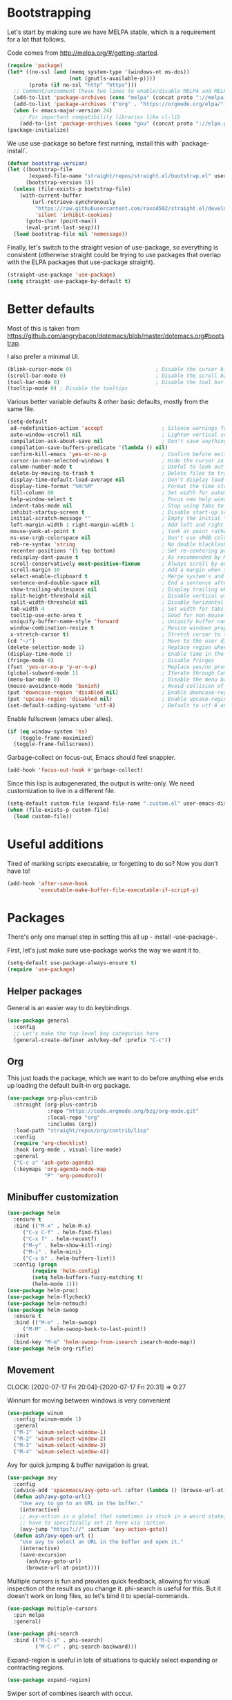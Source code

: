 * Bootstrapping
Let's start by making sure we have MELPA stable, which is a
requirement for a lot that follows.

Code comes from http://melpa.org/#/getting-started.
#+BEGIN_SRC emacs-lisp
  (require 'package)
  (let* ((no-ssl (and (memq system-type '(windows-nt ms-dos))
                      (not (gnutls-available-p))))
         (proto (if no-ssl "http" "https")))
    ;; Comment/uncomment these two lines to enable/disable MELPA and MELPA Stable as desired
    (add-to-list 'package-archives (cons "melpa" (concat proto "://melpa.org/packages/")) t)
    (add-to-list 'package-archives '("org" . "https://orgmode.org/elpa/") t)
    (when (< emacs-major-version 24)
      ;; For important compatibility libraries like cl-lib
      (add-to-list 'package-archives (cons "gnu" (concat proto "://elpa.gnu.org/packages/")))))
  (package-initialize)
#+END_SRC

We use use-package so before first running, install this with `package-install`.

#+begin_src emacs-lisp
(defvar bootstrap-version)
(let ((bootstrap-file
       (expand-file-name "straight/repos/straight.el/bootstrap.el" user-emacs-directory))
      (bootstrap-version 5))
  (unless (file-exists-p bootstrap-file)
    (with-current-buffer
        (url-retrieve-synchronously
         "https://raw.githubusercontent.com/raxod502/straight.el/develop/install.el"
         'silent 'inhibit-cookies)
      (goto-char (point-max))
      (eval-print-last-sexp)))
  (load bootstrap-file nil 'nomessage))
#+end_src

Finally, let's switch to the straight vesion of use-package, so everything is
consistent (otherwise straight could be trying to use packages that overlap with
the ELPA packages that use-package straight).

#+begin_src emacs-lisp
(straight-use-package 'use-package)
(setq straight-use-package-by-default t)

#+end_src

* Better defaults

Most of this is taken from
https://github.com/angrybacon/dotemacs/blob/master/dotemacs.org#bootstrap.

I also prefer a minimal UI.
#+BEGIN_SRC emacs-lisp
(blink-cursor-mode 0)                           ; Disable the cursor blinking
(scroll-bar-mode 0)                             ; Disable the scroll bar
(tool-bar-mode 0)                               ; Disable the tool bar
(tooltip-mode 0) ; Disable the tooltips
#+END_SRC

Various better variable defaults & other basic defaults, mostly from
the same file.

#+BEGIN_SRC emacs-lisp
(setq-default
 ad-redefinition-action 'accept                   ; Silence warnings for redefinition
 auto-window-vscroll nil                          ; Lighten vertical scroll
 compilation-ask-about-save nil                   ; Don't save anything, don't ask
 compilation-save-buffers-predicate '(lambda () nil)
 confirm-kill-emacs 'yes-or-no-p                  ; Confirm before exiting Emacs
 cursor-in-non-selected-windows t                 ; Hide the cursor in inactive windows
 column-number-mode t                             ; Useful to look out for line length limits
 delete-by-moving-to-trash t                      ; Delete files to trash
 display-time-default-load-average nil            ; Don't display load average
 display-time-format "%H:%M"                      ; Format the time string
 fill-column 80                                   ; Set width for automatic line breaks
 help-window-select t                             ; Focus new help windows when opened
 indent-tabs-mode nil                             ; Stop using tabs to indent
 inhibit-startup-screen t                         ; Disable start-up screen
 initial-scratch-message ""                       ; Empty the initial *scratch* buffer
 left-margin-width 1 right-margin-width 1         ; Add left and right margins
 mouse-yank-at-point t                            ; Yank at point rather than pointer
 ns-use-srgb-colorspace nil                       ; Don't use sRGB colors
 reb-re-syntax 'string                            ; No double blacklashes in re-builder
 recenter-positions '(5 top bottom)               ; Set re-centering positions
 redisplay-dont-pause t                           ; As recommended by Mastering Emacs
 scroll-conservatively most-positive-fixnum       ; Always scroll by one line.
 scroll-margin 10                                 ; Add a margin when scrolling vertically
 select-enable-clipboard t                        ; Merge system's and Emacs' clipboard
 sentence-end-double-space nil                    ; End a sentence after a dot and a space
 show-trailing-whitespace nil                     ; Display trailing whitespaces
 split-height-threshold nil                       ; Disable vertical window splitting
 split-width-threshold nil                        ; Disable horizontal window splitting
 tab-width 4                                      ; Set width for tabs
 tooltip-use-echo-area t                          ; Good for non-mouse-users
 uniquify-buffer-name-style 'forward              ; Uniquify buffer names
 window-combination-resize t                      ; Resize windows proportionally
 x-stretch-cursor t)                              ; Stretch cursor to the glyph width
(cd "~/")                                         ; Move to the user directory
(delete-selection-mode 1)                         ; Replace region when inserting text
(display-time-mode 1)                             ; Enable time in the mode-line
(fringe-mode 0)                                   ; Disable fringes
(fset 'yes-or-no-p 'y-or-n-p)                     ; Replace yes/no prompts with y/n
(global-subword-mode 1)                           ; Iterate through CamelCase words
(menu-bar-mode 0)                                 ; Disable the menu bar
(mouse-avoidance-mode 'banish)                    ; Avoid collision of mouse with point
(put 'downcase-region 'disabled nil)              ; Enable downcase-region
(put 'upcase-region 'disabled nil)                ; Enable upcase-region
(set-default-coding-systems 'utf-8)               ; Default to utf-8 encoding
#+END_SRC

Enable fullscreen (emacs uber alles).

#+BEGIN_SRC emacs-lisp
(if (eq window-system 'ns)
    (toggle-frame-maximized)
  (toggle-frame-fullscreen))
#+END_SRC

Garbage-collect on focus-out, Emacs should feel snappier.

#+BEGIN_SRC emacs-lisp
(add-hook 'focus-out-hook #'garbage-collect)
#+END_SRC

Since this lisp is autogenerated, the output is write-only.  We need
customization to live in a different file.

#+BEGIN_SRC emacs-lisp
(setq-default custom-file (expand-file-name ".custom.el" user-emacs-directory))
(when (file-exists-p custom-file)
  (load custom-file))
#+END_SRC

* Useful additions
Tired of marking scripts executable, or forgetting to do so?  Now you don’t have to!
#+BEGIN_SRC emacs-lisp
(add-hook 'after-save-hook
          'executable-make-buffer-file-executable-if-script-p)
#+END_SRC
* Packages
There's only one manual step in setting this all up - install -use-package-.

First, let's just make sure use-package works the way we want it to.

#+BEGIN_SRC emacs-lisp
  (setq-default use-package-always-ensure t)
  (require 'use-package)
#+END_SRC
** Helper packages
General is an easier way to do keybindings.
#+BEGIN_SRC emacs-lisp
(use-package general
  :config
  ;; Let's make the top-level key categories here
  (general-create-definer ash/key-def :prefix "C-c"))
#+END_SRC
** Org
This just loads the package, which we want to do before anything else ends up loading the default built-in org package.
#+BEGIN_SRC emacs-lisp
  (use-package org-plus-contrib
    :straight (org-plus-contrib
               :repo "https://code.orgmode.org/bzg/org-mode.git"
               :local-repo "org"
               :includes (org))
    :load-path "straight/repos/org/contrib/lisp"
    :config
    (require 'org-checklist)
    :hook (org-mode . visual-line-mode)
    :general
    ("C-c a" 'ash-goto-agenda)
    (:keymaps 'org-agenda-mode-map
              "P" 'org-pomodoro))
#+END_SRC
** Minibuffer customization

#+BEGIN_SRC emacs-lisp
(use-package helm
  :ensure t
  :bind (("M-x" . helm-M-x)
	 ("C-x C-f" . helm-find-files)
	 ("C-x f" . helm-recentf)
	 ("M-y" . helm-show-kill-ring)
	 ("M-i" . helm-mini)
	 ("C-x b" . helm-buffers-list))
  :config (progn
	    (require 'helm-config)
	    (setq helm-buffers-fuzzy-matching t)
	    (helm-mode 1)))
(use-package helm-proc)
(use-package helm-flycheck)
(use-package helm-notmuch)
(use-package helm-swoop
  :ensure t
  :bind (("M-m" . helm-swoop)
	 ("M-M" . helm-swoop-back-to-last-point))
  :init
  (bind-key "M-m" 'helm-swoop-from-isearch isearch-mode-map))
(use-package helm-org-rifle)
#+END_SRC

** Movement
CLOCK: [2020-07-17 Fri 20:04]--[2020-07-17 Fri 20:31] =>  0:27

Winnum for moving between windows is very convenient
#+BEGIN_SRC emacs-lisp
(use-package winum
  :config (winum-mode 1)
  :general
  ("M-1" 'winum-select-window-1)
  ("M-2" 'winum-select-window-2)
  ("M-3" 'winum-select-window-3)
  ("M-4" 'winum-select-window-4))
#+END_SRC

Avy for quick jumping & buffer navigation is great.

#+BEGIN_SRC emacs-lisp
(use-package avy
  :config
  (advice-add 'spacemacs/avy-goto-url :after (lambda () (browse-url-at-point)))
  (defun ash/avy-goto-url()
    "Use avy to go to an URL in the buffer."
    (interactive)
    ;; avy-action is a global that sometimes is stuck in a weird state, so we
    ;; have to specifically set it here via :action.
    (avy-jump "https?://" :action 'avy-action-goto))
  (defun ash/avy-open-url ()
    "Use avy to select an URL in the buffer and open it."
    (interactive)
    (save-excursion
      (ash/avy-goto-url)
      (browse-url-at-point))))
#+END_SRC

Multiple cursors is fun and provides quick feedback, allowing for visual
inspection of the result as you change it.  phi-search is useful for this.  But
it doesn't work on long files, so let's bind it to special-commands.
#+BEGIN_SRC emacs-lisp
(use-package multiple-cursors
  :pin melpa
  :general)

(use-package phi-search
  :bind (("M-C-s" . phi-search)
         ("M-C-r" . phi-search-backward)))
#+END_SRC

Expand-region is useful in lots of situations to quickly select expanding or
contracting regions.
#+BEGIN_SRC emacs-lisp
(use-package expand-region)
#+END_SRC

Swiper sort of combines isearch with occur.
#+BEGIN_SRC emacs-lisp
  (use-package swiper
    :bind (("M-s" . swiper)))
#+END_SRC

Hydra is useful for doing lots of things in succession.
#+BEGIN_SRC emacs-lisp
;; Before hydra because we use pretty-hydra-define in the hydra confg.
(use-package major-mode-hydra
  :bind
  ("M-o" . major-mode-hydra)
  :config
  ;; Mode maps
  (major-mode-hydra-define org-mode nil ("Movement"
                                         (("u" org-up-element "up" :exit nil)
                                          ("n" org-next-visible-heading "next visible heading" :exit nil)
                                          ("j" (lambda () (interactive)
                                                 (let ((org-goto-interface 'outline-path-completionp)
                                                       (org-outline-path-complete-in-steps nil))
                                                   (org-goto))) "jump")
                                          ("l" org-next-link "next link" :exit nil)
                                          ("L" org-previous-link "previous link" :exit nil)
                                          ("b" org-next-block "next block" :exit nil)
                                          ("B" org-prev-block "previous block" :exit nil))
                                         "Subtrees" (("k" org-cut-subtree "kill")
                                                     (">" org-demote-subtree "demote" :exit nil)
                                                     ("<" org-promote-subtree "promote" :exit nil)
                                                     ("N" org-narrow-to-subtree "narrow")
                                                     ("r" org-refile "refile")
                                                     ("." org-tree-to-indirect-buffer "indirect buffer"))
                                         "Opening" (("o" org-open-at-point "open at point"))
                                         "Clock" (("p" org-pomodoro "Start pomodoro")
                                                  ("P" ash/org-pomodoro-til-meeting "Start pomodoro til half hour"))
                                         "Headings" (("i" org-insert-heading-respect-content "insert heading"))))
  (major-mode-hydra-define emacs-lisp-mode nil
    ("Eval"
     (("b" eval-buffer "eval buffer")
      (";" eval-expression "eval expression")
      ("d" eval-defun "eval defun")
      ("D" edebug-defun "edebug defun")
      ("e" eval-last-sexp "eval last sexp")
      ("E" edebug-eval-last-sexp "edebug last sexp")
      ("i" ielm "ielm"))
     "Test"
     (("t" ert "prompt")
      ("T" (ert t) "all")
      ("F" (ert :failed) "failed"))
     "Doc"
     (("f" describe-function "function")
      ("v" describe-variable "variable")
      ("i" info-lookup-symbol "info lookup"))))
  (major-mode-hydra-define eshell-mode nil
    ("Movement"
     (("h" helm-eshell-history :exit t)
      ("p" helm-eshell-prompts :exit t)))))

(use-package hydra
  :config
  ;; define everything here
  (pretty-hydra-define hydra-jumps ()
    ("Jump visually"
     (("j" avy-goto-word-1 "to word")
      ("l" avy-goto-line "to line")
      ("c" avy-goto-char "to char")
      ("r" avy-resume "resume"))
     "Jump via minibuffer"
     (("i" helm-imenu "via imenu"))
     "Jump & go"
     (("u" ash/avy-open-url "open url")
      ("b" helm-bookmarks "open bookmark"))
     "Misc"
     (("=" hydra-all/body "back" :exit t))))
  (pretty-hydra-define hydra-structural ()
    ("Change"
     (("i" sp-change-inner "change inner")
      ("k" sp-kill-sexp "kill sexp")
      ("]" sp-slurp-hybrid-sexp "slurp")
      ("/" sp-swap-enclusing-sexp "swap enclusing"))
     "Movement"
     (("b" sp-beginning-of-sexp "beginning of sexp")
      ("e" sp-end-of-sexp "end of sexp")
      ("d" sp-down-sexp "down sexp")
      ("e" sp-up-sexp "up sexp"))
     "Formatting"
     (("r" sp-rewrap-sexp "rewrap"))
     "Misc"
     (("=" hydra-all/body "back" :exit t))))
  (pretty-hydra-define hydra-multiple-cursors ()
    ("Mark via region"
     (("l" mc/edit-lines "edit lines" :exit t)
      ("s" mc/mark-all-in-region-regexp "mark all in region re" :exit t))
     "Mark"
     (("a" mc/mark-all-like-this "mark all" :exit t)
      ("d" mc/mark-all-dwim "mark dwim" :exit t))
     "Mark incrementally"
     (("n" mc/mark-next-like-this "mark next like this")
      ("N" mc/skip-to-next-like-this "skip to next like this")
      ("M-n" mc/unmark-next-like-this "unmark next like this")
      ("p" mc/mark-previous-like-this "mark previous like this")
      ("P" mc/skip-to-previous-like-this "skip to previous like this")
      ("M-p" mc/unmark-previous-like-this "unmark previous like this")
      ("n" mc/mark-next-lines "mark next lines"))
     "Insert"
     (("0" mc/insert-numbers "insert numbers" :exit t)
      ("A" mc/insert-letters "insert letters" :exit t))
     "Misc"
     (("=" hydra-all/body "back" :exit t))))
  (pretty-hydra-define hydra-expand ()
    ("Expand/Contract"
     (("e" er/expand-region "expand")
      ("c" er/contract-region "contract"))
     "Expand to..."
     (("d" er/mark-defun "defun")
      ("\"" er/mark-inside-quotes "quotes")
      ("'" er/mark-inside-quotes "quotes")
      ("p" er/mark-inside-pairs "pairs")
      ("." er/mark-method-call "call"))
     "Misc"
     (("=" hydra-all/body "back" :exit t))))
  (pretty-hydra-define hydra-roam ()
    ("Navigation"
     (("o" org-roam-find-file "open" :exit t)
      ("O" org-roam-open-at-point "open at point" :exit t)
      ("b" org-roam-switch-to-buffer "switch buffer" :exit t)
      ("s" deft "search" :exit t)
      ("t" org-roam-dailies-find-today "today" :exit t)
      ("y" org-roam-dailies-find-yesterday "yesterday" :exit t)
      ("d" org-roam-dailies-find-date "date" :exit t))
    "Sidebar"
    (("r" org-roam "toggle"))
    "Content"
    (("i" org-roam-insert "insert" :exit t))))
  (pretty-hydra-define hydra-straight ()
    ("Package specific"
     (("c" straight-check-package "check" :exit t)
      ("n" straight-normalize-package "normalize" :exit t)
      ("r" straight-rebuild-package "rebuild" :exit t)
      ("f" straight-fetch-package "fetch" :exit t)
      ("p" straight-pull-package "pull" :exit t))
     "All packages"
     (("C" straight-check-all "check" :exit t)
      ("N" straight-normalize-all "normalize" :exit t)
      ("R" straight-rebuild-all "rebuild" :exit t)
      ("F" straight-fetch-all "fetch" :exit t)
      ("P" straight-pull-all "pull" :exit t))
     "State"
     (("v" straight-freeze-versions "freeze" :exit t)
      ("t" straight-thaw-versions "thaw" :exit t)
      ("d" straight-prune-build "prune" :exit t))))
  (pretty-hydra-define hydra-yas ()
    ("Snippets"
     (("n" yas-new-snippet "new" :exit t)
      ("r" yas-reload-all "reload" :exit t)
      ("v" yas-visit-snippet-file "visit" :exit t))
     "Movement"
     (("f" yas-next-field "forward field" :exit nil)
      ("b" yas-prev-field "previous field" :exit nil))))
  (pretty-hydra-define hydra-flycheck ()
    ("Movement"
     (("n" flymake-goto-next-error "next error")
      ("p" flymake-goto-prev-error "previous error")
      ("d" flymake-goto-diagnostic "diagnostic")
      ("<" flycheck-previous-error "previous flycheck error")
      (">" flycheck-next-error "next flycheck error")
      ("l" flycheck-list-errors "list"))
     "Display"
     (("." flymake-show-diagnostic "show diagnostic")
      ("B" flymake-show-diagnostics-buffer "diagnostics buffers"))
     "Misc"
     (("=" hydra-all/body "back" :exit t))))
  ;; notmuch is too specialized to be set up here, it varies from machine to
  ;; machine. At some point I should break it down into the general &
  ;; specialized parts.
  (defun ash/inbox ()
    (interactive)
    (notmuch-search "tag:inbox" t))
  (pretty-hydra-define hydra-mail ()
    ("Search"
     (("s" notmuch-search "search" :exit t)
      ("h" helm-notmuch "helm search" :exit t))
     "Application"
     (("n" notmuch-hello "notmuch" :exit t)
      ("i" ash/inbox "inbox" :exit t)
      ("c" notmuch-mua-new-mail "compose" :exit t))
     "Misc"
     (("=" hydra-all/body "back" :exit t))))
  (pretty-hydra-define hydra-org-main ()
    ("Misc"
     (("a" org-agenda "agenda")    
      ("r" helm-org-rifle "rifle")
      ("c" org-capture "capture"))
     "Links"
     (("s" org-store-link "store")
      ("p" ash/org-paste-link "paste"))))
  (pretty-hydra-define hydra-helm ()
    ("Applications"
     (("c" helm-calcul-expression "calc" :exit t)
      ("w" helm-man-woman "[wo]man" :exit t)
      ("l" helm-locate "locate" :exit t)
      ("a" helm-apropos "apropos" :exit t))
     "In-Buffer"
     (("i" helm-semantic-or-imenu "imenu" :exit t)
      ("o" helm-occur "occur" :exit t)
      ("M" helm-all-mark-rings "mark rings" :exit t)
      ("s" helm-swoop "swoop" :exit t))
     "Switching Buffers"
     (("m" helm-mini "mini" :exit t)
      ("p" helm-browse-project "project" :exit t))
     "Other"
     (("g" helm-do-grep-ag "grep" :exit t)
      ("r" helm-resume "resume" :exit t)
      ("R" helm-register "register" :exit t))))
  (pretty-hydra-define hydra-all
    (:quit-key "q" :title "All")
    ("Applications"
     (("m" hydra-mail/body "mail" :exit t)
      ("o" hydra-org-main/body "org" :exit t)
      ("r" hydra-roam/body "roam" :exit t)
      ("S" hydra-straight/body "straight" :exit t)
      ("g" magit-status "magit" :exit t))
     "Editing"
     (("s" hydra-structural/body  "structural" :exit t)
      ("c" hydra-multiple-cursors/body "multiple cursors" :exit t)
      ("e" hydra-expand/body "expand region" :exit t)
      ("y" hydra-yas/body "snippets" :exit t))
     "Movement"
     (("j" hydra-jumps/body "jumps" :exit t)
      ("E" hydra-flycheck/body "errors" :exit t))
     "Misc"
     (("h" hydra-helm/body "helm" :exit t))))

  (global-set-key (kbd "M-[") 'hydra-all/body)
  (global-set-key (kbd "C-c c") 'hydra-all/body)
  (global-set-key (kbd "s-c") 'hydra-all/body))
#+END_SRC

** Expansion
yassnippet is a great way to create templates and use them.

#+BEGIN_SRC emacs-lisp
(use-package yasnippet
  :diminish yas-minor-mode
  :config
  (setq-default yas-snippet-dirs `(,(expand-file-name "snippets/" user-emacs-directory)))
  (yas-reload-all)
  (yas-global-mode 1))
#+END_SRC

** Programming
*** Magit
#+begin_src emacs-lisp
(use-package magit
  :general ("C-x g" 'magit-status))

;; Needed by magit-gh-pulls
(use-package magit-popup)

(use-package magit-gh-pulls
  :hook (magit-mode . turn-on-magit-gh-pulls))
#+end_src
*** Programming modes
Let's assume .h files are c++, because I mostly don't program in c.
#+BEGIN_SRC emacs-lisp
(add-to-list 'auto-mode-alist '("\\.h\\'" . c++-mode))
#+END_SRC

There’s a lot of really good  editing tools. Smartparens is fairly universal, so it’s nice.

#+BEGIN_SRC emacs-lisp
(use-package smartparens
  :diminish ""
  :init (add-hook 'prog-mode-hook #'smartparens-strict-mode)
  :hook (org-mode . smartparens-mode)
  :config (require 'smartparens-config))
#+END_SRC

Git gutter highlights changes to files.
#+BEGIN_SRC emacs-lisp
  (use-package git-gutter
    :ensure t
    :config
    (global-git-gutter-mode 't)
    :diminish git-gutter-mode)
#+END_SRC

Flycheck will help check for all errors.  Taken from https://jamiecollinson.com/blog/my-emacs-config/#syntax-checking.
#+BEGIN_SRC emacs-lisp
  (use-package flycheck
    :config
      (add-hook 'after-init-hook 'global-flycheck-mode)
      (setq-default flycheck-highlighting-mode 'lines)
      ;; Define fringe indicator / warning levels
      (define-fringe-bitmap 'flycheck-fringe-bitmap-ball
        (vector #b00000000
                #b00000000
                #b00000000
                #b00000000
                #b00000000
                #b00000000
                #b00000000
                #b00011100
                #b00111110
                #b00111110
                #b00111110
                #b00011100
                #b00000000
                #b00000000
                #b00000000
                #b00000000
                #b00000000))
      (flycheck-define-error-level 'error
        :severity 2
        :overlay-category 'flycheck-error-overlay
        :fringe-bitmap 'flycheck-fringe-bitmap-ball
        :fringe-face 'flycheck-fringe-error)
      (flycheck-define-error-level 'warning
        :severity 1
        :overlay-category 'flycheck-warning-overlay
        :fringe-bitmap 'flycheck-fringe-bitmap-ball
        :fringe-face 'flycheck-fringe-warning)
      (flycheck-define-error-level 'info
        :severity 0
        :overlay-category 'flycheck-info-overlay
        :fringe-bitmap 'flycheck-fringe-bitmap-ball
        :fringe-face 'flycheck-fringe-info))
#+END_SRC

Company mode is a standard for symbol completion.
#+BEGIN_SRC emacs-lisp
(use-package company
  :general ("C-c ." 'company-complete)
  :config
  (setq company-global-modes '(emacs-lisp-mode c-mode c++-mode go-mode java-mode org-mode))
  (setq company-backends (seq-remove (lambda (b) (eq b 'company-dabbrev)) company-backends))
  :init
  (add-hook 'after-init-hook 'global-company-mode)
  (setq company-minimum-prefix-length 0))
#+END_SRC

Plus when company is used in a variable-pitch buffer, it's important that it
still be fixed width.  For that you need posframes.
#+begin_src emacs-lisp
(use-package company-posframe
  :config (company-posframe-mode 1))
#+end_src
** Help

Which-key pops up keys in a buffer when you are in the middle of a keystroke.
#+BEGIN_SRC emacs-lisp
    (use-package which-key
      :diminish
      :config (which-key-mode 1))
#+END_SRC

Helpful is a nice replacement that is more comprehensive than normal help.
#+BEGIN_SRC emacs-lisp
  (use-package helpful
    :bind (("C-h f" . helpful-callable)
           ("C-h v" . helpful-variable)
           ("C-h k" . helpful-key)
           ("C-h h" . helpful-at-point)
           ("C-h c" . helpful-command)))
#+END_SRC
** Appearance
#+BEGIN_SRC emacs-lisp
(dolist (hook '(text-mode-hook org-mode-hook message-mode-hook notmuch-show-mode-hook))
  (when (boundp hook)
    (add-hook hook (lambda () (variable-pitch-mode 1)))))
;; (use-package poet-theme)
(use-package solarized-theme)

(straight-use-package
 `(ayu-themes :host github :repo "vutran1710/Ayu-Theme-Emacs" :type git))
(add-to-list 'custom-theme-load-path "~/.emacs.d/straight/repos/Ayu-Theme-Emacs/")

(use-package modus-operandi-theme
  :ensure t
  :init
  (setq modus-operandi-theme-slanted-constructs t
        modus-operandi-theme-bold-constructs t
        modus-operandi-theme-visible-fringes t
        modus-operandi-theme-3d-modeline t
        modus-operandi-theme-subtle-diffs t
        modus-operandi-theme-intense-standard-completions t
        modus-operandi-theme-org-blocks 'greyscale
        modus-operandi-theme-proportional-fonts t
        modus-operandi-theme-rainbow-headings t
        modus-operandi-theme-section-headings t
        modus-operandi-theme-scale-headings t
        modus-operandi-theme-scale-1 1.05
        modus-operandi-theme-scale-2 1.1
        modus-operandi-theme-scale-3 1.15
        modus-operandi-theme-scale-4 1.2
        modus-operandi-theme-scale-5 1.3)
  :config
  (load-theme 'modus-operandi t))
#+END_SRC

Make org prettier.
#+BEGIN_SRC emacs-lisp
  (use-package org-bullets
    :init (add-hook 'org-mode-hook #'org-bullets-mode))
#+END_SRC

Also, set up Org buffers to look prettier, see https://lepisma.github.io/2017/10/28/ricing-org-mode/.
#+BEGIN_SRC emacs-lisp
(setq-default org-startup-indented t
              org-bullets-bullet-list '("①" "②" "③" "④" "⑤" "⑥" "⑦" "⑧" "⑨") 
              org-ellipsis "  " ;; folding symbol
              org-pretty-entities t
              org-hide-emphasis-markers t
              ;; show actually italicized text instead of /italicized text/
              org-agenda-block-separator ""
              org-fontify-whole-heading-line t
              org-fontify-done-headline t
              org-fontify-quote-and-verse-blocks t)
#+END_SRC

Long line in emails are necessary, so let's make sure the right things
happen
#+begin_src emacs-lisp
(use-package messages-are-flowing
  :config
  (add-hook 'message-mode-hook 'messages-are-flowing-use-and-mark-hard-newlines)
  (add-hook 'message-mode-hook 'visual-line-mode))
#+end_src

Also fix the message quoting in gmail
#+begin_src emacs-lisp
(with-eval-after-load 'message
  (setq message-cite-style message-cite-style-gmail)
  (setq message-citation-line-function 'message-insert-formatted-citation-line)
  (setq message-citation-line-format "On %a, %b %e, %Y at %I:%M %p %f wrote:\n"))
#+end_src

Improve the looks of the modeline with Powerline.
#+BEGIN_SRC emacs-lisp
(use-package doom-modeline
  :ensure t
  :init (doom-modeline-mode 1))
#+END_SRC

Add indentation lines
#+begin_src emacs-lisp
(use-package highlight-indent-guides
  :hook (prog-mode . highlight-indent-guides-mode)
  :config
  (setq highlight-indent-guides-responsive 'top
        highlight-indent-guides-method 'character))
#+end_src
*** Window management
winner-mode allows you to navigate through window configurations.
#+begin_src emacs-lisp
(winner-mode 1)
(define-key winner-mode-map (kbd "<M-left>") #'winner-undo)
(define-key winner-mode-map (kbd "<M-right>") #'winner-redo)
#+end_src
*** Olivetti mode
#+begin_src emacs-lisp
(use-package olivetti
  :ensure
  :defer
  :diminish
  :config
  (setq olivetti-body-width 0.65)
  (setq olivetti-minimum-body-width 72)
  (setq olivetti-recall-visual-line-mode-entry-state t)
  :bind ("C-c o" . olivetti-mode))
#+end_src
* Org config
#+BEGIN_SRC emacs-lisp
(defun ash-goto-agenda (&optional _)
  (interactive)
  (let ((buf (get-buffer "*Org Agenda(l)*")))
    (if buf
        (progn (switch-to-buffer buf)
               (delete-other-windows))
      (org-agenda))))

(require 'org-tempo)
(require 'org-checklist)

(add-hook 'org-babel-after-execute-hook
          (lambda ()
            (when org-inline-image-overlays
              (org-redisplay-inline-images))))
(add-hook 'org-mode-hook
      (lambda ()
        (auto-fill-mode)
        (variable-pitch-mode 1)))
(setq org-clock-string-limit 80
      org-log-done t
      org-agenda-span 'day
      org-agenda-include-diary t
      org-deadline-warning-days 1
      org-clock-idle-time 30
      org-catch-invisible-edits 'error
      org-agenda-sticky t
      org-agenda-start-with-log-mode nil
      org-todo-keywords '((sequence "TODO(t)" "STARTED(s)"
                                    "WAITING(w@/!)" "|" "DONE(d)"
                                    "OBSOLETE(o)")
                          (type "PERMANENT")
                          (sequence "REVIEW(r)" "SEND(e)" "EXTREVIEW(g)" "RESPOND(p)" "SUBMIT(u)" "CLEANUP(c)"
                                    "|" "SUBMITTED(b)"))
      org-agenda-custom-commands
      '(("w" todo "WAITING" nil)
        ("n" tags-todo "+someday"
         ((org-show-hierarchy-above nil) (org-agenda-todo-ignore-with-date t)
          (org-agenda-tags-todo-honor-ignore-options t)))
        ("0" "Critical tasks" ((agenda "") (tags-todo "+p0")))
        ("l" "Agenda and live tasks" ((agenda)
                                      (todo "PERMANENT")
                                      (todo "WAITING|EXTREVIEW")
                                      (tags-todo "-someday/!-WAITING-EXTREVIEW")))
        ("S" "Last week's snippets" tags "TODO=\"DONE\"+CLOSED>=\"<-1w>\""
         ((org-agenda-overriding-header "Last week's completed TODO: ")
          (org-agenda-skip-archived-trees nil))))
      org-enforce-todo-dependencies t
      org-agenda-todo-ignore-scheduled t
      org-agenda-dim-blocked-tasks 'invisible
      org-agenda-tags-todo-honor-ignore-options t
      org-agenda-skip-deadline-if-done 't
      org-agenda-skip-scheduled-if-done 't
      org-src-window-setup 'other-window
      org-src-tab-acts-natively t
      org-fontify-whole-heading-line t
      org-fontify-done-headline t
      org-edit-src-content-indentation 0
      org-fontify-quote-and-verse-blocks t
      org-hide-emphasis-markers t
      org-use-sub-superscripts "{}"
      org-startup-with-inline-images t
      org-agenda-prefix-format '((agenda . " %i %-18:c%?-12t% s")
                                 (timeline . "  % s")
                                 (todo . " %i %-18:c")
                                 (tags . " %i %-18:c")
                                 (search . " %i %-18:c"))
      org-modules '(org-bbdb org-docview org-info org-jsinfo org-wl org-habit org-gnus org-habit org-inlinetask)
      org-drawers '("PROPERTIES" "CLOCK" "LOGBOOK" "NOTES")
      org-cycle-separator-lines 0
      org-blank-before-new-entry '((heading) (plain-list-item . auto))
      org-clock-into-drawer nil
      org-clock-report-include-clocking-task t
      org-clock-history-length 20
      org-use-property-inheritance t
      org-link-abbrev-alist '(("CL" . "http://cl/%s") ("BUG" . "http://b/%s"))     
      org-refile-targets '((nil :maxlevel . 5))
      org-use-speed-commands t
      org-refile-targets '((nil . (:maxlevel . 3)))
      org-link-frame-setup '((gnus . gnus)
                             (file . find-file-other-window))
      org-speed-commands-user '(("w" . ash-org-start-work))
      org-completion-use-ido t
      org-use-fast-todo-selection t
      org-habit-show-habits t)
(org-babel-do-load-languages 'org-babel-load-languages '((shell . t)))
#+END_SRC
** Other org related packages
*** org-pomodoro
To me, org-pomodoro is very effective to maintain focus.
#+BEGIN_SRC emacs-lisp
(use-package org-pomodoro
  :after (org-plus-contrib))
#+END_SRC
*** Org roam
#+begin_src emacs-lisp
(use-package org-roam
  :straight (:host github :repo "jethrokuan/org-roam")
  :config
  (run-with-idle-timer 60 t 'org-roam-build-cache)
  (require 'org-roam)
  (org-roam-mode)
  :bind (:map org-roam-mode-map
              (("C-c n l" . org-roam)
               ("C-c n f" . org-roam-find-file)
               ("C-c n b" . org-roam-switch-to-buffer)
               ("C-c n g" . org-roam-show-graph))
              :map org-mode-map
              (("C-c n i" . org-roam-insert))))


#+end_src

And if you're using org-roam you probably want to use org-deft to search it.
#+begin_src emacs-lisp
(use-package deft
  :after org
  :bind
  ("C-c n d" . deft)
  :custom
  (deft-recursive t)
  (deft-use-filter-string-for-filename t)
  (deft-default-extension "org"))
#+end_src
* Tangling-related

We need to add some functions to make dealing with this file easier.

This part is partially taken from
https://jamiecollinson.com/blog/my-emacs-config/#make-it-easy-to-edit-this-file.

#+BEGIN_SRC emacs-lisp
(defun ash/tangle-config ()
  "Tangle the config file to a standard config file."
  (interactive)
  (org-babel-tangle 0 "~/.emacs.d/init.el"))

(general-define-key :keymaps 'org-mode-map
            :predicate '(string-equal "emacs.org" (buffer-name))
            "C-c t" 'ash/tangle-config)

(defun ash/find-config ()
  "Edit config.org"
  (interactive)
  (find-file "~/.emacs.d/emacs.org"))
#+END_SRC
* Fixes
** PGP fix 
Without this, I can't open a gpg file.
#+begin_src elisp
(setq epa-pinentry-mode 'loopback)
#+end_src
* Useful functions
Emacs doesn't have 64-bit-int processing except via calc. 
#+begin_src emacs-lisp
(defun ash/strdec-to-hex (n)
  "Given a decimal as a string, convert to hex.
This has to be done as a string to handle 64-bit or larger ints."
  (concat "0x" (replace-regexp-in-string "16#" "" (calc-eval `(,n calc-number-radix 16)))))
#+end_src
* Per-environment config
Most of my per-environment config done via =customize= and is in .custom.el.
However, some config is more involved, such as packages I just want in one
environment and not the others.  To that end, let's load a file that can contain
those customizations.
#+begin_src emacs-lisp
(let ((per-machine-filename "~/.emacs.d/permachine.el"))
  (when (file-exists-p per-machine-filename)
    (load-file per-machine-filename)))
#+end_src

